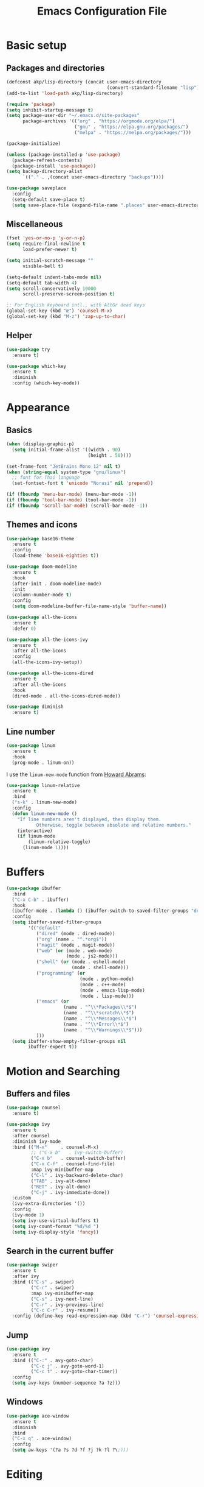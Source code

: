 #+STARTUP: overview
#+TITLE:  Emacs Configuration File

* Basic setup
** Packages and directories
  #+BEGIN_SRC emacs-lisp
    (defconst akp/lisp-directory (concat user-emacs-directory
                                         (convert-standard-filename "lisp")))
    (add-to-list 'load-path akp/lisp-directory)

    (require 'package)
    (setq inhibit-startup-message t)
    (setq package-user-dir "~/.emacs.d/site-packages"
          package-archives '(("org" . "https://orgmode.org/elpa/")
                             ("gnu" . "https://elpa.gnu.org/packages/")
                             ("melpa" . "https://melpa.org/packages/")))

    (package-initialize)

    (unless (package-installed-p 'use-package)
      (package-refresh-contents)
      (package-install 'use-package))
    (setq backup-directory-alist
          `(("." . ,(concat user-emacs-directory "backups"))))

    (use-package saveplace
      :config
      (setq-default save-place t)
      (setq save-place-file (expand-file-name ".places" user-emacs-directory)))
  #+END_SRC

** Miscellaneous
  #+BEGIN_SRC emacs-lisp
    (fset 'yes-or-no-p 'y-or-n-p)
    (setq require-final-newline t
          load-prefer-newer t)

    (setq initial-scratch-message ""
          visible-bell t)

    (setq-default indent-tabs-mode nil)
    (setq-default tab-width 4)
    (setq scroll-conservatively 10000
          scroll-preserve-screen-position t)

    ;; For English keyboard intl., with AltGr dead keys
    (global-set-key (kbd "œ") 'counsel-M-x)
    (global-set-key (kbd "M-z") 'zap-up-to-char)
  #+END_SRC

** Helper
   #+BEGIN_SRC emacs-lisp
     (use-package try
       :ensure t)

     (use-package which-key
       :ensure t
       :diminish
       :config (which-key-mode))
   #+END_SRC


* Appearance
** Basics
   #+BEGIN_SRC emacs-lisp
     (when (display-graphic-p)
       (setq initial-frame-alist '((width . 90)
                                   (height . 50))))

     (set-frame-font "JetBrains Mono 12" nil t)
     (when (string-equal system-type "gnu/linux")
       ;; font for Thai language
       (set-fontset-font t 'unicode "Norasi" nil 'prepend))

     (if (fboundp 'menu-bar-mode) (menu-bar-mode -1))
     (if (fboundp 'tool-bar-mode) (tool-bar-mode -1))
     (if (fboundp 'scroll-bar-mode) (scroll-bar-mode -1))
   #+END_SRC

** Themes and icons
   #+BEGIN_SRC emacs-lisp
     (use-package base16-theme
       :ensure t
       :config
       (load-theme 'base16-eighties t))

     (use-package doom-modeline
       :ensure t
       :hook
       (after-init . doom-modeline-mode)
       :init
       (column-number-mode t)
       :config
       (setq doom-modeline-buffer-file-name-style 'buffer-name))

     (use-package all-the-icons
       :ensure t
       :defer 0)

     (use-package all-the-icons-ivy
       :ensure t
       :after all-the-icons
       :config
       (all-the-icons-ivy-setup))

     (use-package all-the-icons-dired
       :ensure t
       :after all-the-icons
       :hook
       (dired-mode . all-the-icons-dired-mode))

     (use-package diminish
       :ensure t)
   #+END_SRC

** Line number
   #+BEGIN_SRC emacs-lisp
     (use-package linum
       :ensure t
       :hook
       (prog-mode . linum-on))
   #+END_SRC

   I use the =linum-new-mode= function from [[https://github.com/howardabrams/dot-files/blob/master/emacs.org#line-numbers][Howard Abrams]]:
   #+BEGIN_SRC emacs-lisp
     (use-package linum-relative
       :ensure t
       :bind
       ("s-k" . linum-new-mode)
       :config
       (defun linum-new-mode ()
         "If line numbers aren't displayed, then display them.
                Otherwise, toggle between absolute and relative numbers."
         (interactive)
         (if linum-mode
             (linum-relative-toggle)
           (linum-mode 1))))
   #+END_SRC


* Buffers
  #+BEGIN_SRC emacs-lisp
    (use-package ibuffer
      :bind
      ("C-x C-b" . ibuffer)
      :hook
      (ibuffer-mode . (lambda () (ibuffer-switch-to-saved-filter-groups "default")))
      :config
      (setq ibuffer-saved-filter-groups
            '(("default"
               ("dired" (mode . dired-mode))
               ("org" (name . "^.*org$"))
               ("magit" (mode . magit-mode))
               ("web" (or (mode . web-mode)
                          (mode . js2-mode)))
               ("shell" (or (mode . eshell-mode)
                            (mode . shell-mode)))
               ("programming" (or
                               (mode . python-mode)
                               (mode . c++-mode)
                               (mode . emacs-lisp-mode)
                               (mode . lisp-mode)))
               ("emacs" (or
                         (name . "^\\*Packages\\*$")
                         (name . "^\\*scratch\\*$")
                         (name . "^\\*Messages\\*$")
                         (name . "^\\*Error\\*$")
                         (name . "^\\*Warnings\\*$")))
               )))
      (setq ibuffer-show-empty-filter-groups nil
            ibuffer-expert t))
  #+END_SRC


* Motion and Searching
** Buffers and files
   #+BEGIN_SRC emacs-lisp
     (use-package counsel
       :ensure t)

     (use-package ivy
       :ensure t
       :after counsel
       :diminish ivy-mode
       :bind (("M-x"     . counsel-M-x)
              ;; ("C-x b"   . ivy-switch-buffer)
              ("C-x b"   . counsel-switch-buffer)
              ("C-x C-f" . counsel-find-file)
              :map ivy-minibuffer-map
              ("C-l" . ivy-backward-delete-char)
              ("TAB" . ivy-alt-done)
              ("RET" . ivy-alt-done)
              ("C-j" . ivy-immediate-done))
       :custom
       (ivy-extra-directories '())
       :config
       (ivy-mode 1)
       (setq ivy-use-virtual-buffers t)
       (setq ivy-count-format "%d/%d ")
       (setq ivy-display-style 'fancy))
   #+END_SRC

** Search in the current buffer
   #+BEGIN_SRC emacs-lisp
     (use-package swiper
       :ensure t
       :after ivy
       :bind (("C-s" . swiper)
              ("C-r" . swiper)
              :map ivy-minibuffer-map
              ("C-s" . ivy-next-line)
              ("C-r" . ivy-previous-line)
              ("C-c C-r" . ivy-resume))
       :config (define-key read-expression-map (kbd "C-r") 'counsel-expression-history))
   #+END_SRC

** Jump
   #+BEGIN_SRC emacs-lisp
     (use-package avy
       :ensure t
       :bind (("C-:" . avy-goto-char)
              ("C-c j" . avy-goto-word-1)
              ("C-c t" . avy-goto-char-timer))
       :config
       (setq avy-keys (number-sequence ?a ?z)))
   #+END_SRC

** Windows
   #+BEGIN_SRC emacs-lisp
     (use-package ace-window
       :ensure t
       :diminish
       :bind
       ("C-x q" . ace-window)
       :config
       (setq aw-keys '(?a ?s ?d ?f ?j ?k ?l ?\;)))
   #+END_SRC
   

* Editing
** Undo and redo
   #+BEGIN_SRC emacs-lisp
     (use-package undo-tree
       :ensure t
       :diminish
       :config
       (global-undo-tree-mode 1)
       (defalias 'redo 'undo-tree-redo))
   #+END_SRC

** Parentheses
*** Highlight and coloring
    #+BEGIN_SRC emacs-lisp
      (use-package paren
        :custom
        (show-paren-priority -1)
        :config
        (show-paren-mode t)
        (add-hook 'after-save-hook 'check-parens nil t)
        (setq show-paren-delay 0)
        (set-face-background 'show-paren-match (face-background 'default))
        (set-face-foreground 'show-paren-match "#afa")
        (set-face-attribute  'show-paren-match nil :weight 'extra-bold)
        (set-face-background 'show-paren-mismatch "#a33")
        (set-face-attribute  'show-paren-mismatch nil :weight 'extra-bold))

      (use-package rainbow-delimiters
        :ensure t
        :hook
        (prog-mode . rainbow-delimiters-mode))
    #+END_SRC

*** Smartparens
    #+BEGIN_SRC emacs-lisp
      (use-package smartparens
        :ensure t
        :diminish
        :bind
        (("C-)"           . sp-forward-slurp-sexp)
         ("C-("           . sp-backward-slurp-sexp)
         ("C-}"           . sp-forward-barf-sexp)
         ("C-{"           . sp-backward-barf-sexp)
         ("M-<delete>"    . sp-unwrap-sexp)
         ("M-<backspace>" . sp-backward-unwrap-sexp))
        :hook
        ((prog-mode . smartparens-mode)
         (org-mode  . smartparens-mode))
        :config
        (require 'smartparens-config)
        (sp-local-pair 'lisp-mode "'" nil :actions nil)
        (sp-local-pair 'emacs-lisp-mode "'" nil :actions nil))
    #+END_SRC

** Expand region
   #+BEGIN_SRC emacs-lisp
     (use-package expand-region
       :ensure t
       :bind
       ("C-." . er/expand-region))
   #+END_SRC

** Unfill paragraph
   #+BEGIN_SRC emacs-lisp
     (use-package unfill
       :ensure t
       :bind ([remap fill-paragraph] . unfill-toggle))
   #+END_SRC

** Folding and unfolding
   #+BEGIN_SRC emacs-lisp
    (use-package origami
      :ensure t
      ;; :disabled t
      :diminish
      :bind
      (("C-c c" . origami-recursively-toggle-node)
       ("C-c o" . origami-open-node-recursively)
       ("C-c O" . origami-show-only-node)
       ("C-c S" . origami-open-all-nodes))
      :hook
      (prog-mode . (lambda () (origami-mode))))
   #+END_SRC

** Highlight some keywords
   #+BEGIN_SRC emacs-lisp
     (use-package prog-mode
       :hook
       (prog-mode . (lambda () (font-lock-add-keywords
                           nil
                           '(("\\(FIX\\|TODO\\|!!!\\):" 1 font-lock-warning-face t))))))
   #+END_SRC


* Project and code management
** Magit
   #+BEGIN_SRC emacs-lisp
     (use-package magit
       :ensure t
       :bind ("C-x g" . magit-status))
   #+END_SRC

** Projectile
   #+BEGIN_SRC emacs-lisp
     (use-package projectile
       :ensure t
       :config
       (setq projectile-completion-system 'ivy))

     (use-package counsel-projectile
       :ensure t
       :bind
       ("C-c p" . projectile-command-map)
       :config
       (counsel-projectile-mode 1))
   #+END_SRC

** Dumb jump
   #+BEGIN_SRC emacs-lisp
     (use-package dumb-jump
       :ensure t
       :bind (("M-g o" . dumb-jump-go-other-window)
              ("M-g j" . dumb-jump-go)
              ("M-g b" . dumb-jump-back)
              ("M-g i" . dumb-jump-go-prompt)
              ("M-g x" . dumb-jump-go-prefer-external)
              ("M-g z" . dumb-jump-go-prefer-external-other-window))
       :config
       (setq dumb-jump-selector 'ivy))
   #+END_SRC

** Silversearcher
   #+BEGIN_SRC emacs-lisp
     (use-package ag
       :ensure t)
   #+END_SRC

** Neotree
   #+BEGIN_SRC emacs-lisp
     (use-package neotree
       :ensure t
       :bind
       ([f8] . neotree-toggle)
       :config
       (setq neo-theme (if (display-graphic-p) 'icons 'arrow)))
   #+END_SRC


* Completion and checking
** Company
   #+BEGIN_SRC emacs-lisp
     (use-package company
       :ensure t
       :diminish
       :bind
       ("M-/" . company-complete)
       :hook
       (after-init . global-company-mode)
       :config
       (use-package company-quickhelp
         :ensure t
         :config
         (company-quickhelp-mode 1))
       (setq company-idle-delay 0.2))
   #+END_SRC

** LSP Mode
   #+BEGIN_SRC emacs-lisp
     (use-package lsp-mode
       :ensure t
       :defer t
       :bind
       (:map lsp-mode-map ("C-c C-f" . lsp-format-buffer))
       :diminish eldoc-mode
       :commands lsp
       :hook
       (python-mode . lsp)
       :custom
       (lsp-auto-guess-root nil)
       (lsp-prefer-flymake nil))

     (use-package company-lsp
       :ensure t
       :config
       (setq company-lsp-enable-snippet t)
       (push 'company-lsp company-backends))
   #+END_SRC

   #+BEGIN_SRC emacs-lisp
     (use-package lsp-ui
       :ensure t
       :diminish
       :bind (:map lsp-ui-mode-map
                   ([remap xref-find-definitions] . lsp-ui-peek-find-definitions)
                   ([remap xref-find-references] . lsp-ui-peek-find-references)
                   ("C-c l" . lsp-ui-imenu)
                   )
       :hook
       (lsp-mode . lsp-ui-mode)
       :custom-face
       (lsp-ui-doc-background ((nil (:background "#555555"))))
       (lsp-ui-doc-header ((t (:inherit (font-lock-string-face italic)))))
       :custom
       (lsp-ui-doc-enable t)
       (lsp-ui-doc-include-signature t)
       (lsp-ui-doc-position 'top)
       (lsp-ui-sideline-enable t)
       :config
       (defadvice lsp-ui-imenu (after hide-lsp-ui-imenu-mode-line activate)
         (setq mode-line-format nil)))
   #+END_SRC

** Yasnippet
   #+BEGIN_SRC emacs-lisp
     (use-package yasnippet
       :ensure t
       :diminish yas-minor-mode
       :config
       (yas-global-mode 1))
   #+END_SRC

** Flycheck
   #+BEGIN_SRC emacs-lisp
     (use-package flycheck
       :ensure t)
   #+END_SRC


* Major modes
** Lisp
   #+BEGIN_SRC emacs-lisp
     (require 'init-lisp)
   #+END_SRC

** Python
   #+BEGIN_SRC emacs-lisp
     (require 'init-python)
   #+END_SRC

** C/C++
   #+BEGIN_SRC emacs-lisp
     (require 'init-cc)
   #+END_SRC

** CMake
   #+BEGIN_SRC emacs-lisp
     (use-package cmake-mode
       :ensure t)
   #+END_SRC


* Keep everything up to date!
  #+BEGIN_SRC emacs-lisp
    (use-package auto-package-update
      :ensure t
      :config
      (setq auto-package-update-delete-old-versions t)
      (setq auto-package-update-hide-results t)
      (auto-package-update-maybe))
  #+END_SRC


* Show initializing time
  #+BEGIN_SRC emacs-lisp
    (message "Started in %s" (emacs-init-time))
  #+END_SRC
